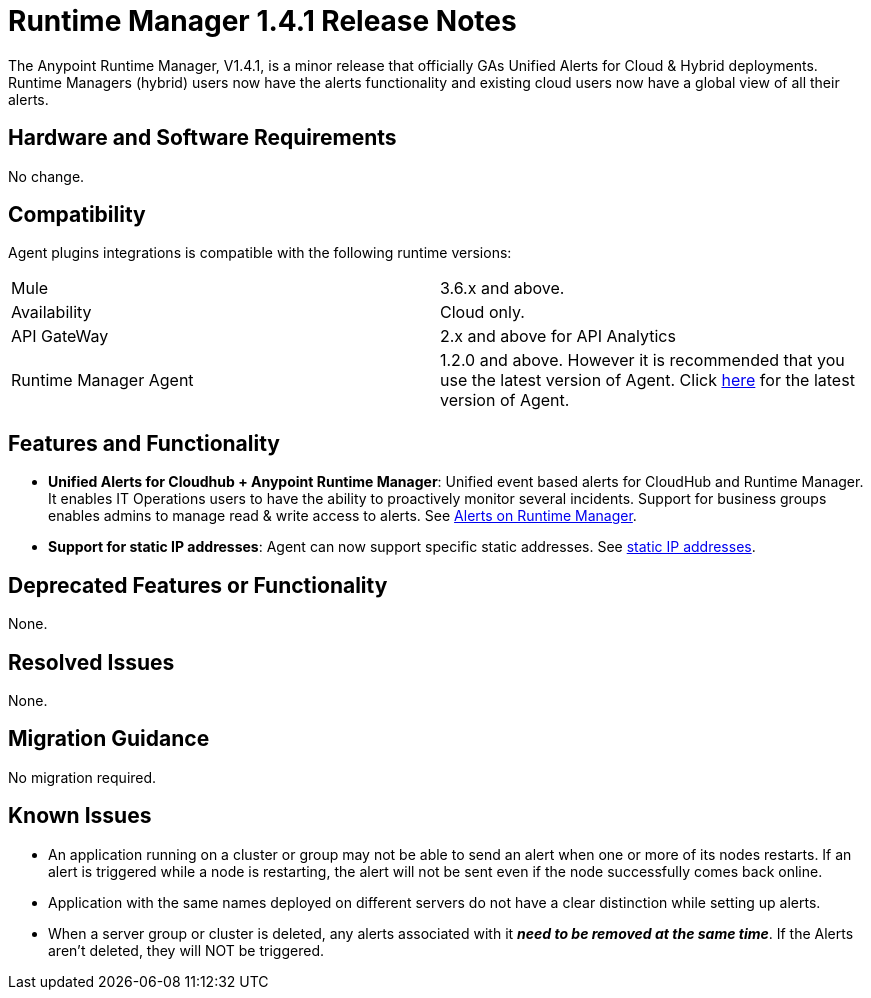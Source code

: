 :keywords: arm, runtime manager, release notes

= Runtime Manager 1.4.1 Release Notes


The Anypoint Runtime Manager, V1.4.1, is a minor release that officially GAs Unified Alerts for Cloud & Hybrid deployments. Runtime Managers (hybrid) users now have the alerts functionality and existing cloud users now have a global view of all their alerts.



== Hardware and Software Requirements

No change.

== Compatibility


Agent plugins integrations is compatible with the following runtime versions:

[cols="2*a"]
|===
|Mule | 3.6.x and above.
|Availability | Cloud only.
|API GateWay | 2.x and above for API Analytics
|Runtime Manager Agent | 1.2.0 and above. However it is recommended that you use the latest version of Agent. Click link:/release-notes/runtime-manager-agent-1.4.0-release-notes[here] for the latest version of Agent.
|===



== Features and Functionality


* *Unified Alerts for Cloudhub + Anypoint Runtime Manager*: Unified event based alerts for CloudHub and Runtime Manager. It enables IT Operations users to have the ability to proactively monitor several incidents. Support for business groups enables admins to manage read & write access to alerts. See link:/runtime-manager/alerts-on-runtime-manager[Alerts on Runtime Manager].

* *Support for static IP addresses*: Agent can now support specific static addresses. See link:/runtime-manager/installing-and-configuring-mule-agent#ports-ips-and-hostnames-to-whitelist[static IP addresses].



== Deprecated Features or Functionality

None.

== Resolved Issues

None.

== Migration Guidance

No migration required.

== Known Issues

* An application running on a cluster or group may not be able to send an alert when one or more of its nodes restarts. If an alert is triggered while a node is restarting, the alert will not be sent even if the node successfully comes back online.
* Application with the same names deployed on different servers do not have a clear distinction while setting up alerts.
* When a server group or cluster is deleted, any alerts associated with it *_need to be removed at the same time_*. If the Alerts aren't deleted, they will NOT be triggered.
